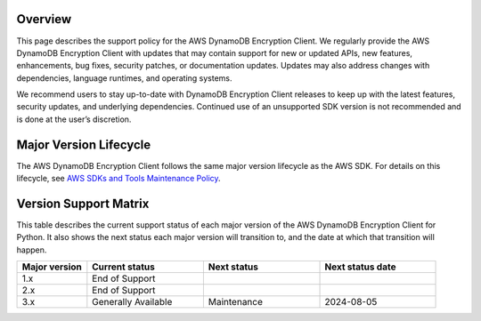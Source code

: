 Overview
========
This page describes the support policy for the AWS DynamoDB Encryption Client. We regularly provide the AWS DynamoDB Encryption Client with updates that may contain support for new or updated APIs, new features, enhancements, bug fixes, security patches, or documentation updates. Updates may also address changes with dependencies, language runtimes, and operating systems.

We recommend users to stay up-to-date with DynamoDB Encryption Client releases to keep up with the latest features, security updates, and underlying dependencies. Continued use of an unsupported SDK version is not recommended and is done at the user’s discretion.


Major Version Lifecycle
========================
The AWS DynamoDB Encryption Client follows the same major version lifecycle as the AWS SDK. For details on this lifecycle, see  `AWS SDKs and Tools Maintenance Policy`_.

Version Support Matrix
======================
This table describes the current support status of each major version of the AWS DynamoDB Encryption Client for Python. It also shows the next status each major version will transition to, and the date at which that transition will happen.

.. list-table::
    :widths: 30 50 50 50
    :header-rows: 1

    * - Major version
      - Current status
      - Next status
      - Next status date
    * - 1.x
      - End of Support
      - 
      - 
    * - 2.x
      - End of Support
      - 
      - 
    * - 3.x
      - Generally Available
      - Maintenance
      - 2024-08-05

.. _AWS SDKs and Tools Maintenance Policy: https://docs.aws.amazon.com/sdkref/latest/guide/maint-policy.html#version-life-cycle
